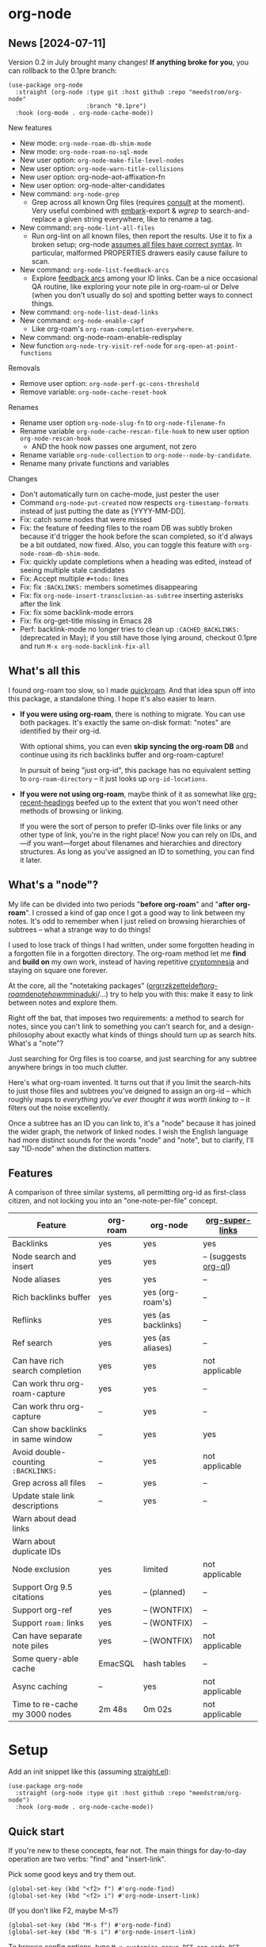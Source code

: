 * org-node
** News [2024-07-11]
Version 0.2 in July brought many changes!  *If anything broke for you*, you can rollback to the 0.1pre branch:

#+begin_src elisp
(use-package org-node
  :straight (org-node :type git :host github :repo "meedstrom/org-node"
                      :branch "0.1pre")
  :hook (org-mode . org-node-cache-mode))
#+end_src

New features
- New mode: =org-node-roam-db-shim-mode=
- New mode: =org-node-roam-no-sql-mode=
- New user option: =org-node-make-file-level-nodes=
- New user option: =org-node-warn-title-collisions=
- New user option: org-node-aot-affixation-fn
- New user option: org-node-alter-candidates
- New command: =org-node-grep=
  - Grep across all known Org files (requires [[https://github.com/minad/consult][consult]] at the moment).  Very useful combined with [[https://github.com/oantolin/embark][embark]]-export & [[wgrep][wgrep]] to search-and-replace a given string everywhere, like to rename a tag.
- New command: =org-node-lint-all-files=
  - Run org-lint on all known files, then report the results.  Use it to fix a broken setup; org-node [[https://github.com/meedstrom/org-node/issues/8#issuecomment-2101316447][assumes all files have correct syntax]].  In particular, malformed PROPERTIES drawers easily cause failure to scan.
- New command: =org-node-list-feedback-arcs=
  - Explore [[https://en.wikipedia.org/wiki/Feedback_arc_set][feedback arcs]] among your ID links.  Can be a nice occasional QA routine, like exploring your note pile in org-roam-ui or Delve (when you don't usually do so) and spotting better ways to connect things.
- New command: =org-node-list-dead-links=
- New command: =org-node-enable-capf=
  - Like org-roam's =org-roam-completion-everywhere=.
- New command: org-node-roam-enable-redisplay
- New function =org-node-try-visit-ref-node= for =org-open-at-point-functions=
  
Removals
- Remove user option: =org-node-perf-gc-cons-threshold=
- Remove variable: =org-node-cache-reset-hook=

Renames
- Rename user option =org-node-slug-fn= to =org-node-filename-fn=
- Rename variable =org-node-cache-rescan-file-hook= to new user option =org-node-rescan-hook=
  - AND the hook now passes one argument, not zero
- Rename variable =org-node-collection= to =org-node--node-by-candidate=.
- Rename many private functions and variables

Changes
- Don't automatically turn on cache-mode, just pester the user
- Command =org-node-put-created= now respects =org-timestamp-formats= instead of just putting the date as [YYYY-MM-DD].
- Fix: catch some nodes that were missed
- Fix: the feature of feeding files to the roam DB was subtly broken because it'd trigger the hook before the scan completed, so it'd always be a bit outdated, now fixed.  Also, you can toggle this feature with =org-node-roam-db-shim-mode=.
- Fix: quickly update completions when a heading was edited, instead of seeing multiple stale candidates
- Fix: Accept multiple =#+todo:= lines
- Fix: fix =:BACKLINKS:= members sometimes disappearing
- Fix: fix =org-node-insert-transclusion-as-subtree= inserting asterisks after the link
- Fix: fix some backlink-mode errors
- Fix: fix org-get-title missing in Emacs 28
- Perf: backlink-mode no longer tries to clean up =:CACHED_BACKLINKS:= (deprecated in May); if you still have those lying around, checkout 0.1pre and run =M-x org-node-backlink-fix-all=

** What's all this

I found org-roam too slow, so I made [[https://github.com/meedstrom/quickroam][quickroam]].  And that idea spun off into this package, a standalone thing.  I hope it's also easier to learn.

- *If you were using org-roam*, there is nothing to migrate.  You can use both packages.  It's exactly the same on-disk format: "notes" are identified by their org-id.

  With optional shims, you can even *skip syncing the org-roam DB* and continue using its rich backlinks buffer and org-roam-capture!

  In pursuit of being "just org-id", this package has no equivalent setting to =org-roam-directory= -- it just looks up =org-id-locations=.

- *If you were not using org-roam*, maybe think of it as somewhat like [[https://github.com/alphapapa/org-recent-headings][org-recent-headings]] beefed up to the extent that you won't need other methods of browsing or linking.

  If you were the sort of person to prefer ID-links over file links or any other type of link, you're in the right place!  Now you can rely on IDs, and---if you want---forget about filenames and hierarchies and directory structures.  As long as you've assigned an ID to something, you can find it later.

** What's a "node"?

My life can be divided into two periods "*before org-roam*" and "*after org-roam*".  I crossed a kind of gap once I got a good way to link between my notes.  It's odd to remember when I just relied on browsing hierarchies of subtrees -- what a strange way to do things!

I used to lose track of things I had written, under some forgotten heading in a forgotten file in a forgotten directory.  The org-roam method let me *find* and *build on* my own work, instead of having repetitive [[https://en.wikipedia.org/wiki/Cryptomnesia][cryptomnesia]] and staying on square one forever.

At the core, all the "notetaking packages" ([[https://github.com/rtrppl/orgrr][orgrr]]/[[https://github.com/localauthor/zk][zk]]/[[https://github.com/EFLS/zetteldeft][zetteldeft]]/[[https://github.com/org-roam/org-roam][org-roam]]/[[https://github.com/protesilaos/denote][denote]]/[[https://github.com/kaorahi/howm][howm]]/[[https://github.com/kisaragi-hiu/minaduki][minaduki]]/...) try to help you with this: make it easy to link between notes and explore them.

Right off the bat, that imposes two requirements: a method to search for notes, since you can't link to something you can't search for, and a design-philosophy about exactly what kinds of things should turn up as search hits.  What's a "note"?

Just searching for Org files is too coarse, and just searching for any subtree anywhere brings in too much clutter.

Here's what org-roam invented.  It turns out that if you limit the search-hits to just those files and subtrees you've deigned to assign an org-id -- which roughly maps to /everything you've ever thought it was worth linking to/ -- it filters out the noise excellently.

Once a subtree has an ID you can link to, it's a "node" because it has joined the wider graph, the network of linked nodes.  I wish the English language had more distinct sounds for the words "node" and "note", but to clarify, I'll say "ID-node" when the distinction matters.

** Features

A comparison of three similar systems, all permitting org-id as first-class citizen, and not locking you into an "one-note-per-file" concept.

| Feature                           | org-roam | org-node           | [[https://github.com/toshism/org-super-links][org-super-links]]      |
|-----------------------------------+----------+--------------------+----------------------|
| Backlinks                         | yes      | yes                | yes                  |
| Node search and insert            | yes      | yes                | -- (suggests [[https://github.com/alphapapa/org-ql][org-ql]]) |
| Node aliases                      | yes      | yes                | --                   |
| Rich backlinks buffer             | yes      | yes (org-roam's)   | --                   |
| Reflinks                          | yes      | yes (as backlinks) | --                   |
| Ref search                        | yes      | yes (as aliases)   | --                   |
| Can have rich search completion   | yes      | yes                | not applicable       |
| Can work thru org-roam-capture    | yes      | yes                | --                   |
| Can work thru org-capture         | --       | yes                | --                   |
| Can show backlinks in same window | --       | yes                | yes                  |
| Avoid double-counting =:BACKLINKS:= | --       | yes                | not applicable       |
| Grep across all files             | --       | yes                | --                   |
| Update stale link descriptions    | --       | yes                | --                   |
|  Warn about dead links        |          |                    |                      |
| Warn about duplicate IDs |          |                    |                      |
| Node exclusion                    | yes      | limited            | not applicable       |
| Support Org 9.5 citations         | yes      | -- (planned)       | --                   |
| Support org-ref                   | yes      | -- (WONTFIX)       | --                   |
| Support =roam:= links               | yes      | -- (WONTFIX)       | --                   |
| Can have separate note piles      | yes      | -- (WONTFIX)       | not applicable       |
|-----------------------------------+----------+--------------------+----------------------|
| Some query-able cache             | EmacSQL  | hash tables        | --                   |
| Async caching                     | --       | yes                | not applicable       |
| Time to re-cache my 3000 nodes    | 2m 48s   | 0m 02s             | not applicable       |

* Setup

Add an init snippet like this (assuming [[https://github.com/radian-software/straight.el][straight.el]]):

#+begin_src elisp
(use-package org-node
  :straight (org-node :type git :host github :repo "meedstrom/org-node")
  :hook (org-mode . org-node-cache-mode))
#+end_src

** Quick start

If you're new to these concepts, fear not.  The main things for day-to-day operation are two verbs: "find" and "insert-link".

Pick some good keys and try them out.

#+begin_src elisp
(global-set-key (kbd "<f2> f") #'org-node-find)
(global-set-key (kbd "<f2> i") #'org-node-insert-link)
#+end_src

(If you don't like F2, maybe M-s?)

#+begin_src elisp
(global-set-key (kbd "M-s f") #'org-node-find)
(global-set-key (kbd "M-s i") #'org-node-insert-link)
#+end_src

To browse config options, type =M-x customize-group RET org-node RET=.

Final tip for the newbie: there's no separate command for creating a new node!  Reuse one of the commands above, and type the name of a node that doesn't exist.  Try it and see what happens!

** Use Org-roam at the same time?

These settings help you feel at home using both packages side-by-side:

#+begin_src elisp
(setq org-node-creation-fn #'org-node-new-by-roam-capture)
(setq org-node-filename-fn #'org-node-slugify-like-roam)
#+end_src

If you've been struggling with slow saving of big files in the past, consider these org-roam settings:

#+begin_src elisp
(setq org-roam-db-update-on-save nil) ;; don't update DB on save, not needed
(setq org-roam-link-auto-replace nil) ;; don't look for "roam:" links on save
#+end_src

Finally, make sure org-id knows all the files org-roam knows about (you'd think it would, but that isn't a given!).  Either run =M-x org-roam-update-org-id-locations=, or edit the following setting so it includes your =org-roam-directory=.  If your =org-roam-directory= is "~/org/":

#+begin_src elisp
(setq org-node-extra-id-dirs '("~/org/"))
#+end_src

With that done, try out the commands we went over in [[https://github.com/meedstrom/org-node?tab=readme-ov-file#quick-start][Quick start]].  There's more under [[https://github.com/meedstrom/org-node?tab=readme-ov-file#toolbox][Toolbox]].  Enjoy!

If you want to see the org-roam-buffer, see the next section.

** Backlink solution 1: borrow org-roam's backlink buffer

Want to keep using =M-x org-roam-buffer-toggle=?

**** *Option 1A.*  Let org-roam manage its own DB

If you didn't have laggy saves, this is fine.  In other words, keep =org-roam-db-update-on-save= at t.


**** *Option 1B*.  Tell org-node to write to the org-roam DB

Use this minor mode:

#+begin_src elisp
(org-node-roam-db-shim-mode)
(setq org-roam-db-update-on-save nil)
#+end_src

For a full reset, you're free to use the original =C-u M-x org-roam-db-sync=, or the faster =M-x org-node-roam-db-reset=, bearing in mind results aren't 100% identical.


**** *Option 1C*.  Cut out the DB altogether

Yes it's possible, no SQLite needed!

Type =M-x org-node-roam-no-sql-mode=, then see what populates your Roam buffer henceforth.  Hopefully you see the same links as before.

If you're happy with the result, and you don't need =roam:= links functionality, you can disable =org-roam-db-autosync-mode= in favour of only =M-x org-node-roam-enable-redisplay=.  As an init snippet:

#+begin_src elisp
(org-roam-db-autosync-mode 0)
(org-node-roam-no-sql-mode)
(org-node-roam-enable-redisplay)
#+end_src

** Backlink solution 2: print inside the file
I like these solutions because I rarely have the screen space to display a backlink buffer.

**** *Option 2A*.  Let org-node add a =:BACKLINKS:= property to all nodes

For a first-time run, type =M-x org-node-backlink-fix-all=.  (Don't worry, if you change your mind, you can undo with =M-x org-node-backlink-regret=.)

Then start using the minor mode =org-node-backlink-mode=, which keeps these properties updated.  Init snippet:

#+begin_src elisp
(add-hook 'org-mode-hook #'org-node-backlink-mode)
#+end_src

#+begin_quote
[!NOTE] Beware if you have giant files with thousands of subtree nodes.  A file with so many backlinks can weigh down Emacs' font-locking engine.

You can make it fast again by adding these file-local variables atop the file, but that has its own (visual) consequences.

: # -*- jit-lock-contextually: nil;  jit-lock-defer-time: 0; -*-
#+end_quote

**** *Option 2B.*  Let [[https://github.com/toshism/org-super-links][org-super-links]] manage a =:BACKLINKS:...:END:= drawer in all nodes

I /think/ the following should work. Totally untested, let me know!

#+begin_src elisp
(add-hook 'org-node-insert-link-hook #'org-node-convert-link-to-super)
#+end_src

Alas, this is currently directed towards people who used org-super-links from the beginning, or people who are just now starting to assign IDs, as there is not yet a command to add new BACKLINKS drawers in bulk to preexisting nodes. ([[https://github.com/toshism/org-super-links/issues/93][org-super-links#93]])

** Misc
*** Org-capture

You may have heard that org-roam has its own set of capture templates: the =org-roam-capture-templates=.

It can make sense, for people who fully understand the magic of capture templates.  I didn't, so I was not confident using a second-order abstraction over an already leaky abstraction.

So can we reproduce the functionality on top of vanilla org-capture?  That'd be less scary.  The answer is yes!

Here are some example capture templates. The secret sauce is =(function org-node-capture-target)=.

#+begin_src elisp
(setq org-capture-templates
      '(("n" "ID node")
        ("nc" "Capture into ID node (maybe creating it)"
         plain (function org-node-capture-target) nil
         :empty-lines-after 1)

        ("nv" "Visit ID node (maybe creating it)"
         plain (function org-node-capture-target) nil
         :jump-to-captured t
         :immediate-finish t)

        ;; Sometimes useful with `org-node-insert-link' to make a stub you'll
        ;; fill in later
        ("ni" "Instantly create stub ID node without visiting"
         plain (function org-node-capture-target) nil
         :immediate-finish t)))
#+end_src

And if you want the commands =org-node-find= & =org-node-insert-link= to likewise outsource to org-capture when creating new nodes:

#+begin_src elisp
(setq org-node-creation-fn #'org-capture)
#+end_src

*** Managing org-id-locations

I find unsatisfactory the config options in org-id (Why? See [[http://edstrom.dev/wjwrl/taking-ownership-of-org-id][Taking ownership of org-id]]), so org-node gives you an additional way to feed data to org-id, making sure we won't run into "ID not found" situations.

Example setting:

#+begin_src elisp
(setq org-node-extra-id-dirs
      '("/home/kept/notes/"
        "/home/kept/project1/"
        "/home/kept/project2/")
#+end_src

(The problem with the upstream org-id options is that they all let you specify /files/ but not /directories/ meaning there's no way to detect /new files/.

Even =org-agenda-files= won't help here -- that option /seems/ to let you specify directories, but actually replaces each directory with the files found within them at some point in time, and then does not notice new files.)

*** Instruct org-open-at-point to visit ref-node if one exists

Say you there's a link to a web URL, and you've forgot you have a node listing that exact URL in =ROAM_REFS=.

Would it be nice if, clicking on it, you're automatically sent to that node instead of going on the web?

#+begin_src elisp
(add-hook 'org-open-at-point-functions #'org-node-try-visit-ref-node)
#+end_src

*** Rich completions
# TODO make an :affixation-function variant of this the default
# also annotate with ID

How to see the headings' full outline paths while you search for nodes:

#+begin_src elisp
(setopt org-node-format-candidate-fn #'org-node-format-with-olp)
#+end_src

(When customizing this function, test the result by doing a =M-x org-node-reset=.)

*** Limitation: unique titles

If two ID-nodes exist with the same title, one of them will disappear from minibuffer completions.

That's just the nature of completion, and much can be said for embracing an uniqueness constraint anyway, but there's a workaround: use rich completions (see above).  It adds text to each candidate, resolving practically all conflicts.

But note!  The trick won't help with the in-buffer completion-at-point.  So in the future, I may add distinguishers like "(2)", "(3)", "(4)"... to each naming conflict.

*** Limitation: excluding notes
The option =org-node-filter-fn= works well for excluding TODO items that happen to have an ID, and excluding org-drill items and that sort of thing, but beyond that, it has limited utility because unlike org-roam, *child ID nodes of an excluded node are not excluded!*

So let's say you have a big archive file, fulla IDs, and you want to exclude all of them from appearing as search hits.  Putting a =:ROAM_EXCLUDE: t= at the top won't do it.  As it stands, what I'd suggest is unfortunately, look at the file name.

While the point of IDs is to avoid depending on exact filenames, it's often pragmatic to let up on purism just a bit :-) It works well for me to filter out any file or directory that happens to contain "archive" in the name, via the last line here:

#+begin_src elisp
(setq org-node-filter-fn
      (lambda (node)
        (not (or (org-node-get-todo node) ;; Ignore headings with todo state
                 (member "drill" (org-node-get-tags node)) ;; Ignore :drill:
                 (assoc "ROAM_EXCLUDE" (org-node-get-properties node))
                 (string-search "archive" (org-node-get-file-path node))))))
#+end_src

*** Limitation: TRAMP
Working over TRAMP is untested, but I suspect it won't work.  Org-node tries to be very fast, often nulling =file-name-handler-alist=, but TRAMP needs it non-nil.

If you need TRAMP, use org-roam, which is made to /not/ re-access files or directories so often anyway, in favor of trusting its own DB.

(That being the other half of my beef with org-roam.  My usage patterns led to an out-of-sync DB all the time, better check the disk files more often!)

*** Toolbox

Basic commands:

- =org-node-find=
- =org-node-insert-link=
- =org-node-insert-transclusion=
- =org-node-insert-transclusion-as-subtree=
- =org-node-visit-random=
- =org-node-rename-file-by-title=
  - Auto-rename the file based on the current =#+title=
- =org-node-extract-subtree=
  - A bizarro counterpart to =org-roam-extract-subtree=.  Export a subtree at point into a file-level node, leave a link where it was, and show the new file as the current buffer.
- =org-node-nodeify-entry=
  - (Trivial) Give an ID to the subtree at point (and run org-node-creation-hook)
- =org-node-insert-heading=
  - (Trivial) Like =org-insert-heading= + =org-node-nodeify-entry=

Rarer commands:

- =org-node-rewrite-links-ask=
  - Look for link descriptions that got out of sync with the current node title, then prompt at each link to update it
- =org-node-rename-asset-and-rewrite-links=
  - Interactively rename an asset such as an image file and try to update all Org links to them.  Requires [[https://github.com/mhayashi1120/Emacs-wgrep][wgrep]].
    - NOTE: For now, it only looks for links inside the root directory that it prompts you for, and sub and sub-subdirectories and so on -- but won't find a link in a completely different place.  Like if you have Org files under /media linking to assets in /home, those links won't be updated.
- =org-node-lint-all-files=
  - An utility to help fix a broken setup: it runs org-lint on all known files and generates a report of syntax problems.  Org-node [[https://github.com/meedstrom/org-node/issues/8#issuecomment-2101316447][assumes all files have valid syntax]], in particular around PROPERTIES drawers.
- =org-node-backlink-fix-all=
  - Add =BACKLINKS= property to all nodes everywhere (takes a while)
- =org-node-backlink-regret=
  - In case you regret the =BACKLINKS= properties -- remove them all
- =org-node-grep=
  - (Requires [[https://github.com/minad/consult][consult]]) Grep across all known Org files.  Very useful combined with [[https://github.com/oantolin/embark][embark]]-export & [[wgrep][wgrep]] to search-and-replace a given string everywhere.  For example, if you want to rename a tag everywhere.
- =org-node-list-feedback-arcs=
  - (Requires GNU R---see docstring) Explore [[https://en.wikipedia.org/wiki/Feedback_arc_set][feedback arcs]] among your ID links.  Can be a nice occasional QA routine, like exploring your note pile in org-roam-ui or Delve and realizing there should/shouldn't be connections here and there.
- =org-node-enable-capf=
  - Enable completion at point in all buffers.
- =org-node-disable-capf=
  - Disable completion at point in all buffers.

* Appendix
** Appendix I: Rosetta stone

API comparison between org-roam and org-node.

| Action                                  | org-roam                           | org-node                                                                   |
|-----------------------------------------+------------------------------------+----------------------------------------------------------------------------|
| Get ID near point                       | =(org-roam-id-at-point)=             | =(org-entry-get nil "ID" t)=                                                 |
| Get node at point                       | =(org-roam-node-at-point)=           | =(org-node-at-point)=                                                        |
| Get list of files                       | =(org-roam-list-files)=              | =(org-node-files)=                                                           |
| Prompt user to pick a node              | =(org-roam-node-read)=               | =(org-node-read)=                                                            |
| Get backlink objects                    | =(org-roam-backlinks-get NODE)=      | =(org-node-get-backlinks NODE)=                                              |
| Get reflink objects                     | =(org-roam-reflinks-get NODE)=       | =(org-node-get-reflinks NODE)=                                               |
| Get title                               | =(org-roam-node-title NODE)=         | =(org-node-get-title NODE)=                                                  |
| Get title of file where NODE is         | =(org-roam-node-file-title NODE)=    | =(org-node-get-file-title NODE)=                                             |
| Get title /or/ name of file where NODE is |                                    | =(org-node-get-file-title-or-basename NODE)=                                 |
| Get ID                                  | =(org-roam-node-id NODE)=            | =(org-node-get-id NODE)=                                                     |
| Get filename                            | =(org-roam-node-file NODE)=          | =(org-node-get-file-path NODE)=                                              |
| Get tags                                | =(org-roam-node-tags NODE)=          | =(org-node-get-tags NODE)=, no inherited tags                                |
| Get outline level                       | =(org-roam-node-level NODE)=         | =(org-node-get-level NODE)=                                                  |
| Get whether this is a subtree           | =(zerop (org-roam-node-level NODE))= | =(org-node-get-is-subtree NODE)=                                             |
| Get char position                       | =(org-roam-node-point NODE)=         | =(org-node-get-pos NODE)=                                                    |
| Get properties                          | =(org-roam-node-properties NODE)=    | =(org-node-get-properties NODE)=, no inherited properties                    |
| Get subtree TODO state                  | =(org-roam-node-todo NODE)=          | =(org-node-get-todo NODE)=, only that match global =org-todo-keywords=         |
| Get subtree SCHEDULED                   | =(org-roam-node-scheduled NODE)=     | =(org-node-get-scheduled NODE)=                                              |
| Get subtree DEADLINE                    | =(org-roam-node-deadline NODE)=      | =(org-node-get-deadline NODE)=                                               |
| Get subtree priority                    | =(org-roam-node-priority NODE)=      | =(org-node-get-priority NODE)=                                               |
| Get outline-path                        | =(org-roam-node-olp NODE)=           | =(org-node-get-olp NODE)=                                                    |
| Get =ROAM_REFS=                           | =(org-roam-node-refs NODE)=          | =(org-node-get-refs NODE)=                                                   |
| Get =ROAM_ALIASES=                        | =(org-roam-node-aliases NODE)=       | =(org-node-get-aliases NODE)=                                                |
| Get =ROAM_EXCLUDE=                        |                                    | =(assoc "ROAM_EXCLUDE" (org-node-get-properties NODE))=, no parent excludes! |
| Ensure fresh data                       | =(org-roam-db-sync)=                 | =(org-node-cache--scan-new-or-modified)=                                     |

** Appendix II: Deeper differences

I sometimes call org-node a "bizarro org-roam".  Why?

- Org-node treats =ROAM_REFS= more like aliases, and it treats the associated concept "reflinks" like backlinks.
  - I suspect it's easier to get started with refs if you don't /call/ them refs.  There must be many people today who remain unsure what a "roam ref" is, because they have a backlog of 500 other Emacs/Org concepts to learn.  And it's not actually a concept that needs a name.

    The distinction between a reflink and a backlink comes from technical implementation, but an user shouldn't have to know about it.

    If I cared not for compatibility, I might have called my version of the =ROAM_REFS= property =EXTRA_IDS=.  I think that says a lot more about how it really works.  When you see someone putting a web URL in an =EXTRA_IDS= property, you can sorta intuit what's going on.

    I even considered merging it with the =ID= property(!), but there is one way in which a =ROAM_REFS= is not equivalent to an =ID=:  sometimes you want to search for refs (org-roam provides the command =org-roam-ref-find=), but you never want to search for IDs, since they're usually nonsensical UUIDs.

    But, /again/, the user doesn't need two separate commands or mental buckets: =org-node-find= does both, as if the =ROAM_REFS= was really the =ROAM_ALIASES= field.  Though a small detail differs there: the user option =org-node-format-candidate-fn= is not applied, whereas it is applied to real aliases.

- The command =org-node-extract-subtree= places you in the newly created buffer so you can check the result, the opposite of =org-roam-extract-subtree= which actually /buries/ the buffer so it's difficult to check.

- =org-roam-id-at-point=...

- =org-roam-node-display-template=...

- Code style
